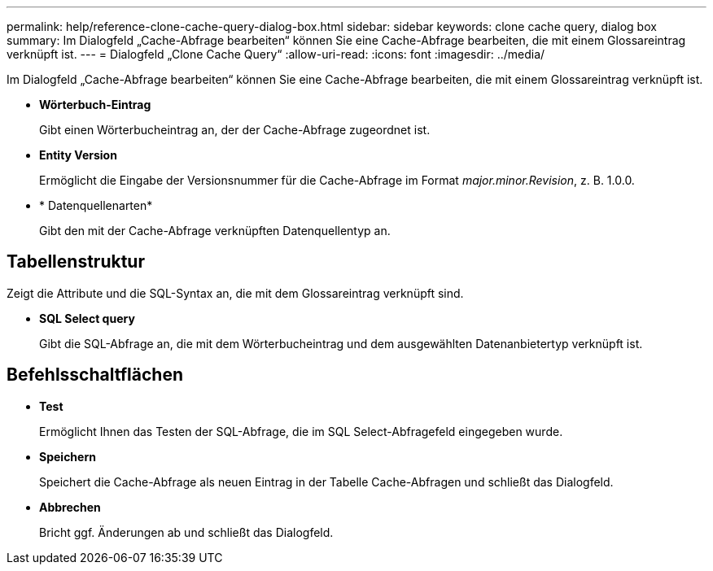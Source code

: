 ---
permalink: help/reference-clone-cache-query-dialog-box.html 
sidebar: sidebar 
keywords: clone cache query, dialog box 
summary: Im Dialogfeld „Cache-Abfrage bearbeiten“ können Sie eine Cache-Abfrage bearbeiten, die mit einem Glossareintrag verknüpft ist. 
---
= Dialogfeld „Clone Cache Query“
:allow-uri-read: 
:icons: font
:imagesdir: ../media/


[role="lead"]
Im Dialogfeld „Cache-Abfrage bearbeiten“ können Sie eine Cache-Abfrage bearbeiten, die mit einem Glossareintrag verknüpft ist.

* *Wörterbuch-Eintrag*
+
Gibt einen Wörterbucheintrag an, der der Cache-Abfrage zugeordnet ist.

* *Entity Version*
+
Ermöglicht die Eingabe der Versionsnummer für die Cache-Abfrage im Format _major.minor.Revision_, z. B. 1.0.0.

* * Datenquellenarten*
+
Gibt den mit der Cache-Abfrage verknüpften Datenquellentyp an.





== Tabellenstruktur

Zeigt die Attribute und die SQL-Syntax an, die mit dem Glossareintrag verknüpft sind.

* *SQL Select query*
+
Gibt die SQL-Abfrage an, die mit dem Wörterbucheintrag und dem ausgewählten Datenanbietertyp verknüpft ist.





== Befehlsschaltflächen

* *Test*
+
Ermöglicht Ihnen das Testen der SQL-Abfrage, die im SQL Select-Abfragefeld eingegeben wurde.

* *Speichern*
+
Speichert die Cache-Abfrage als neuen Eintrag in der Tabelle Cache-Abfragen und schließt das Dialogfeld.

* *Abbrechen*
+
Bricht ggf. Änderungen ab und schließt das Dialogfeld.


